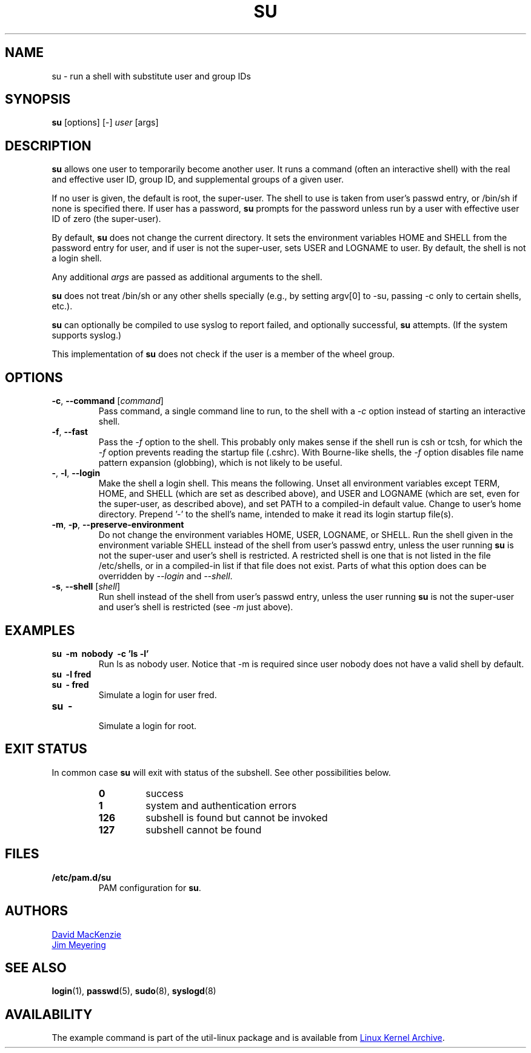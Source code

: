 .\" Contents of this manual page is copied from GNU Coreutils
.\" info page at end of May 2012, with few additions such as
.\" examples and see also sections.
.TH SU "1" "May 2012" "util-linux" "User Commands"
.SH NAME
su \- run a shell with substitute user and group IDs
.SH SYNOPSIS
.B su
[options] [\-]
.I user
[args]
.SH DESCRIPTION
.B su
allows one user to temporarily become another user.  It runs a
command (often an interactive shell) with the real and effective user
ID, group ID, and supplemental groups of a given user.
.PP
If no user is given, the default is root, the super-user.  The shell
to use is taken from user's passwd entry, or /bin/sh if none is
specified there.  If user has a password,
.B su
prompts for the password unless run by a user with effective user ID
of zero (the super-user).
.PP
By default,
.B su
does not change the current directory.  It sets the environment
variables HOME and SHELL from the password entry for user, and if
user is not the super-user, sets USER and LOGNAME to user.  By
default, the shell is not a login shell.
.PP
Any additional
.I args
are passed as additional arguments to the shell.
.PP
.B su
does not treat /bin/sh or any other shells specially (e.g., by
setting argv[0] to -su, passing -c only to certain shells, etc.).
.PP
.B su
can optionally be compiled to use syslog to report failed, and
optionally successful,
.B su
attempts.  (If the system supports syslog.)
.PP
This implementation of
.B su
does not check if the user is a member of the wheel group.
.SH OPTIONS
.TP
\fB\-c\fR, \fB\-\-command\fR [\fIcommand\fR]
Pass command, a single command line to run, to the shell with a
.I \-c
option instead of starting an interactive shell.
.TP
\fB\-f\fR, \fB\-\-fast\fR
Pass the
.I \-f
option to the shell.  This probably only makes sense if the shell run
is csh or tcsh, for which the
.I \-f
option prevents reading the startup file (.cshrc).  With Bourne-like
shells, the
.I -f
option disables file name pattern expansion (globbing), which is not
likely to be useful.
.TP
\fB\-\fR, \fB\-l\fR, \fB\-\-login\fR
Make the shell a login shell.  This means the following.  Unset all
environment variables except TERM, HOME, and SHELL (which are set as
described above), and USER and LOGNAME (which are set, even for the
super-user, as described above), and set PATH to a compiled-in
default value.  Change to user's home directory.  Prepend  '\-' to the
shell's name, intended to make it read its login startup file(s).
.TP
\fB\-m\fR, \fB\-p\fR, \fB\-\-preserve\-environment\fR
Do not change the environment variables HOME, USER, LOGNAME, or
SHELL.  Run the shell given in the environment variable SHELL instead
of the shell from user's passwd entry, unless the user running
.B su
is not the super-user and user's shell is restricted.  A restricted
shell is one that is not listed in the file /etc/shells, or in a
compiled-in list if that file does not exist.  Parts of what this
option does can be overridden by
.I \-\-login
and
.IR \-\-shell .
.TP
\fB\-s\fR, \fB\-\-shell\fR [\fIshell\fR]
Run shell instead of the shell from user's passwd entry, unless the
user running
.B su
is not the super-user and user's shell is restricted (see
.I -m
just above).
.SH EXAMPLES
.TP
.B su \ \-m \ nobody \ \-c 'ls -l'
Run ls as nobody user.  Notice that \-m is required since user nobody
does not have a valid shell by default.
.TP
.B su \ \-l fred
.TQ
.B su \ \- fred
Simulate a login for user fred.
.TP
.B su \ \-
.br
Simulate a login for root.
.SH "EXIT STATUS"
In common case
.B su
will exit with status of the subshell.  See other possibilities
below.
.PP
.RS
.PD 0
.TP
.B 0
success
.TP
.B 1
system and authentication errors
.TP
.B 126
subshell is found but cannot be invoked
.TP
.B 127
subshell cannot be found
.PD
.RE
.SH FILES
.TP
.B /etc/pam.d/su
PAM configuration for
.BR su .
.SH AUTHORS
.MT djm@gnu.ai.mit.edu
David MacKenzie
.ME
.br
.MT jim@meyering.net
Jim Meyering
.ME
.SH "SEE ALSO"
.BR login (1),
.BR passwd (5),
.BR sudo (8),
.BR syslogd (8)
.SH AVAILABILITY
The example command is part of the util-linux package and is
available from
.UR ftp://\:ftp.kernel.org\:/pub\:/linux\:/utils\:/util-linux/
Linux Kernel Archive
.UE .
